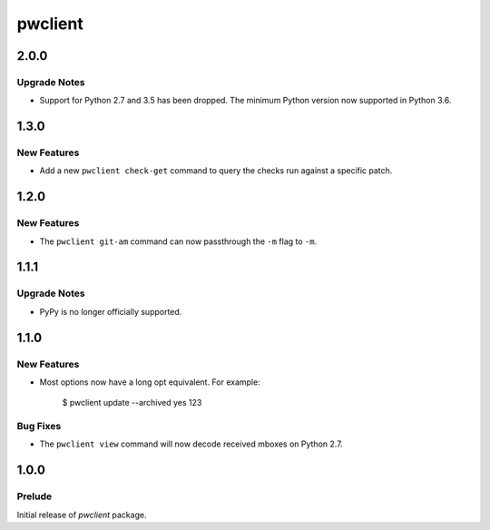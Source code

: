 ========
pwclient
========

.. _pwclient_2.0.0:

2.0.0
=====

.. _pwclient_2.0.0_Upgrade Notes:

Upgrade Notes
-------------

.. releasenotes/notes/drop-python2-support-0351245b41052e20.yaml @ b'349f5988f973075878b2798dc902b74eed3f36af'

- Support for Python 2.7 and 3.5 has been dropped. The minimum Python version
  now supported in Python 3.6.


.. _pwclient_1.3.0:

1.3.0
=====

.. _pwclient_1.3.0_New Features:

New Features
------------

.. releasenotes/notes/check-get-4f010b2c4fdcd55c.yaml @ b'feea0eff925a124869c798d283cd400946db3ce8'

- Add a new ``pwclient check-get`` command to query the checks run against
  a specific patch.


.. _pwclient_1.2.0:

1.2.0
=====

.. _pwclient_1.2.0_New Features:

New Features
------------

.. releasenotes/notes/git-am--m-flag-190f3a7e17cec6f4.yaml @ b'1a021954aa5d8a6fa84d1683395bec59a4bac974'

- The ``pwclient git-am`` command can now passthrough the ``-m`` flag to
  ``-m``.


.. _pwclient_1.1.1:

1.1.1
=====

.. _pwclient_1.1.1_Upgrade Notes:

Upgrade Notes
-------------

.. releasenotes/notes/drop-pypy-support-17f1f95b9394b257.yaml @ b'c48755ad5ed20415ba8974e41c0d6c140ce84687'

- PyPy is no longer officially supported.


.. _pwclient_1.1.0:

1.1.0
=====

.. _pwclient_1.1.0_New Features:

New Features
------------

.. releasenotes/notes/add-long-opts-4611e7cce3993f08.yaml @ b'f45667782281fbf63b5ef0d20052c2b42bf48664'

- Most options now have a long opt equivalent. For example:
  
     $ pwclient update --archived yes 123


.. _pwclient_1.1.0_Bug Fixes:

Bug Fixes
---------

.. releasenotes/notes/issue-1-c7e4c3e4e57c1c22.yaml @ b'e6eb261584382373bb08ee7ee95753ba97b27b59'

- The ``pwclient view`` command will now decode received mboxes on Python
  2.7.


.. _pwclient_1.0.0:

1.0.0
=====

.. _pwclient_1.0.0_Prelude:

Prelude
-------

.. releasenotes/notes/initial-release-eb74a7ae0ce3b1fb.yaml @ b'23fd64ad3a266189974ac7625cc03415c30e474d'

Initial release of *pwclient* package.

